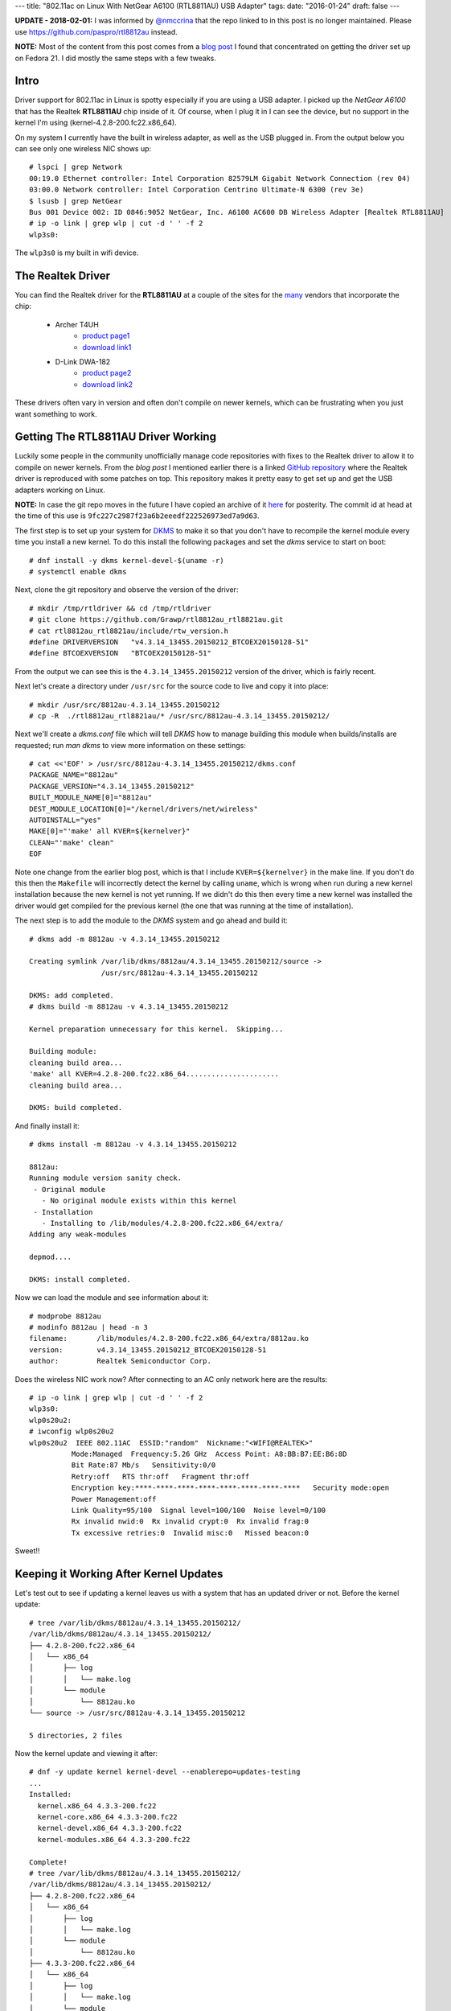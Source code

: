 ---
title: "802.11ac on Linux With NetGear A6100 (RTL8811AU) USB Adapter"
tags:
date: "2016-01-24"
draft: false
---

.. 802.11ac on Linux With NetGear A6100 (RTL8811AU) USB Adapter
.. ============================================================

**UPDATE - 2018-02-01:** I was informed by `@nmccrina`_ that the repo linked to in
this post is no longer maintained. Please use https://github.com/paspro/rtl8812au 
instead.

.. _@nmccrina: https://twitter.com/nmccrina

**NOTE:** Most of the content from this post comes from a `blog post`_ I found
that concentrated on getting the driver set up on Fedora 21. I did
mostly the same steps with a few tweaks.

.. _blog post: https://opensysnotes.wordpress.com/2015/03/09/rtl8812-dkms-driver-install-for-fedora-21/

Intro
-----

Driver support for 802.11ac in Linux is spotty especially if you are
using a USB adapter. I picked up the `NetGear A6100` that has the
Realtek **RTL8811AU** chip inside of it. Of course, when I plug it in I can
see the device, but no support in the kernel I'm using (kernel-4.2.8-200.fc22.x86_64). 

On my system I currently have the built in wireless adapter, as well
as the USB plugged in. From the output below you can see only one wireless
NIC shows up::

    # lspci | grep Network
    00:19.0 Ethernet controller: Intel Corporation 82579LM Gigabit Network Connection (rev 04)
    03:00.0 Network controller: Intel Corporation Centrino Ultimate-N 6300 (rev 3e)
    $ lsusb | grep NetGear
    Bus 001 Device 002: ID 0846:9052 NetGear, Inc. A6100 AC600 DB Wireless Adapter [Realtek RTL8811AU]
    # ip -o link | grep wlp | cut -d ' ' -f 2
    wlp3s0:

The ``wlp3s0`` is my built in wifi device.


The Realtek Driver
------------------

You can find the Realtek driver for the **RTL8811AU** at a couple of
the sites for the many_ vendors that incorporate the chip:

    - Archer T4UH
        - `product page1 <http://www.tp-link.se/download/Archer-T4UH.html#Driver>`_
        - `download link1 <http://www.tp-link.se/res/down/soft/Archer_T4UH_V1_150821.zip>`_
    - D-Link DWA-182
        - `product page2 <http://support.dlink.com/ProductInfo.aspx?m=DWA-182>`_
        - `download link2 <ftp://ftp2.dlink.com/PRODUCTS/DWA-182/REVC/DWA-182_REVC_DRIVER_4.3.2_LINUX.ZIP>`_

.. _many: https://wikidevi.com/w/index.php?title=Special:Ask&offset=0&limit=500&q=%5B%5BChip1+model%3A%3ARTL8812AU%5D%5D&p=format%3Dbroadtable%2Flink%3Dall%2Fheaders%3Dshow%2Fsearchlabel%3D%E2%80%A6-20further-20results%2Fclass%3Dsortable-20wikitable-20smwtable&po=%3FInterface%0A%3FForm+factor%3DFF%0A%3FInterface+connector+type%3DUSB+conn.%0A%3FFCC+ID%0A%3FManuf%0A%3FManuf+product+model%3DManuf.+mdl%0A%3FVendor+ID%0A%3FDevice+ID%0A%3FChip1+model%0A%3FSupported+802dot11+protocols%3DPHY+modes%0A%3FMIMO+config%0A%3FOUI%0A%3FEstimated+year+of+release%3DEst.+year%0A&order=ASC&eq=yes

These drivers often vary in version and often don't compile on newer
kernels, which can be frustrating when you just want something to
work.


Getting The RTL8811AU Driver Working
------------------------------------

Luckily some people in the community unofficially manage code repositories 
with fixes to the Realtek driver to allow it to compile on newer
kernels. From the `blog post` I mentioned earlier there is a linked
`GitHub repository`_ where the Realtek driver is reproduced with some
patches on top. This repository makes it pretty easy to get set up and
get the USB adapters working on Linux.

.. _GitHub repository: https://github.com/Grawp/rtl8812au_rtl8821au

**NOTE:** In case the git repo moves in the future I have copied an
archive of it here_ for posterity. The commit id at head at the time
of this use is ``9fc227c2987f23a6b2eeedf222526973ed7a9d63``.

.. _here: /2016-01-24/rtl8812au_rtl8821au-master.zip

The first step is to set up your system for DKMS_ to make it so that
you don't have to recompile the kernel module every time you install a
new kernel. To do this install the following packages and set the
`dkms` service to start on boot::

    # dnf install -y dkms kernel-devel-$(uname -r)
    # systemctl enable dkms

.. _DKMS: https://en.wikipedia.org/wiki/Dynamic_Kernel_Module_Support

Next, clone the git repository and observe the version of the driver:: 

    # mkdir /tmp/rtldriver && cd /tmp/rtldriver
    # git clone https://github.com/Grawp/rtl8812au_rtl8821au.git
    # cat rtl8812au_rtl8821au/include/rtw_version.h 
    #define DRIVERVERSION   "v4.3.14_13455.20150212_BTCOEX20150128-51"
    #define BTCOEXVERSION   "BTCOEX20150128-51"

From the output we can see this is the ``4.3.14_13455.20150212``
version of the driver, which is fairly recent.

Next let's create a directory under ``/usr/src`` for the source code to
live and copy it into place::

    # mkdir /usr/src/8812au-4.3.14_13455.20150212
    # cp -R  ./rtl8812au_rtl8821au/* /usr/src/8812au-4.3.14_13455.20150212/

Next we'll create a `dkms.conf` file which will tell `DKMS` how to
manage building this module when builds/installs are requested; run
`man dkms` to view more information on these settings::

    # cat <<'EOF' > /usr/src/8812au-4.3.14_13455.20150212/dkms.conf
    PACKAGE_NAME="8812au"
    PACKAGE_VERSION="4.3.14_13455.20150212"
    BUILT_MODULE_NAME[0]="8812au"
    DEST_MODULE_LOCATION[0]="/kernel/drivers/net/wireless"
    AUTOINSTALL="yes"
    MAKE[0]="'make' all KVER=${kernelver}"
    CLEAN="'make' clean"
    EOF

Note one change from the earlier blog post, which is that I include 
``KVER=${kernelver}`` in the make line. If you don't do this then the
``Makefile`` will incorrectly detect the kernel by calling
``uname``, which is wrong when run during a new kernel installation
because the new kernel is not yet running. If we didn't do this then
every time a new kernel was installed the driver would get compiled for
the previous kernel (the one that was running at the time of
installation).

The next step is to add the module to the `DKMS` system and go ahead
and build it::

    # dkms add -m 8812au -v 4.3.14_13455.20150212

    Creating symlink /var/lib/dkms/8812au/4.3.14_13455.20150212/source ->
                     /usr/src/8812au-4.3.14_13455.20150212

    DKMS: add completed.
    # dkms build -m 8812au -v 4.3.14_13455.20150212

    Kernel preparation unnecessary for this kernel.  Skipping...

    Building module:
    cleaning build area...
    'make' all KVER=4.2.8-200.fc22.x86_64......................
    cleaning build area...

    DKMS: build completed.


And finally install it::

    # dkms install -m 8812au -v 4.3.14_13455.20150212

    8812au:
    Running module version sanity check.
     - Original module
       - No original module exists within this kernel
     - Installation
       - Installing to /lib/modules/4.2.8-200.fc22.x86_64/extra/
    Adding any weak-modules

    depmod....

    DKMS: install completed.


Now we can load the module and see information about it::

    # modprobe 8812au
    # modinfo 8812au | head -n 3
    filename:       /lib/modules/4.2.8-200.fc22.x86_64/extra/8812au.ko
    version:        v4.3.14_13455.20150212_BTCOEX20150128-51
    author:         Realtek Semiconductor Corp.


Does the wireless NIC work now? After connecting to an AC only 
network here are the results::

    # ip -o link | grep wlp | cut -d ' ' -f 2
    wlp3s0:
    wlp0s20u2:
    # iwconfig wlp0s20u2
    wlp0s20u2  IEEE 802.11AC  ESSID:"random"  Nickname:"<WIFI@REALTEK>"
              Mode:Managed  Frequency:5.26 GHz  Access Point: A8:BB:B7:EE:B6:8D   
              Bit Rate:87 Mb/s   Sensitivity:0/0  
              Retry:off   RTS thr:off   Fragment thr:off
              Encryption key:****-****-****-****-****-****-****-****   Security mode:open
              Power Management:off
              Link Quality=95/100  Signal level=100/100  Noise level=0/100
              Rx invalid nwid:0  Rx invalid crypt:0  Rx invalid frag:0
              Tx excessive retries:0  Invalid misc:0   Missed beacon:0

Sweet!!

Keeping it Working After Kernel Updates
---------------------------------------

Let's test out to see if updating a kernel leaves us with a system that
has an updated driver or not. Before the kernel update::

    # tree /var/lib/dkms/8812au/4.3.14_13455.20150212/
    /var/lib/dkms/8812au/4.3.14_13455.20150212/
    ├── 4.2.8-200.fc22.x86_64
    │   └── x86_64
    │       ├── log
    │       │   └── make.log
    │       └── module
    │           └── 8812au.ko
    └── source -> /usr/src/8812au-4.3.14_13455.20150212

    5 directories, 2 files

Now the kernel update and viewing it after::

    # dnf -y update kernel kernel-devel --enablerepo=updates-testing
    ...
    Installed:
      kernel.x86_64 4.3.3-200.fc22
      kernel-core.x86_64 4.3.3-200.fc22
      kernel-devel.x86_64 4.3.3-200.fc22
      kernel-modules.x86_64 4.3.3-200.fc22

    Complete!
    # tree /var/lib/dkms/8812au/4.3.14_13455.20150212/
    /var/lib/dkms/8812au/4.3.14_13455.20150212/
    ├── 4.2.8-200.fc22.x86_64
    │   └── x86_64
    │       ├── log
    │       │   └── make.log
    │       └── module
    │           └── 8812au.ko
    ├── 4.3.3-200.fc22.x86_64
    │   └── x86_64
    │       ├── log
    │       │   └── make.log
    │       └── module
    │           └── 8812au.ko
    └── source -> /usr/src/8812au-4.3.14_13455.20150212

    9 directories, 4 files

And from the log we can verify that the module was built against the right
kernel::

    # head -n 4 /var/lib/dkms/8812au/4.3.14_13455.20150212/4.3.3-200.fc22.x86_64/x86_64/log/make.log
    DKMS make.log for 8812au-4.3.14_13455.20150212 for kernel 4.3.3-200.fc22.x86_64 (x86_64)
    Sun Jan 24 19:40:51 EST 2016
    make ARCH=x86_64 CROSS_COMPILE= -C /lib/modules/4.3.3-200.fc22.x86_64/build M=/var/lib/dkms/8812au/4.3.14_13455.20150212/build  modules
    make[1]: Entering directory '/usr/src/kernels/4.3.3-200.fc22.x86_64'

Success!
